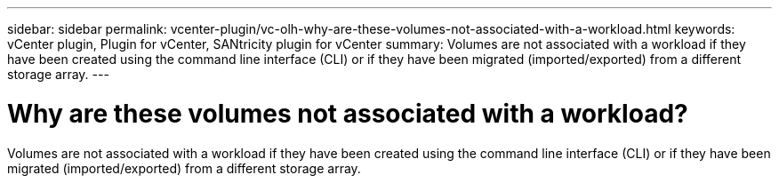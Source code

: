 ---
sidebar: sidebar
permalink: vcenter-plugin/vc-olh-why-are-these-volumes-not-associated-with-a-workload.html
keywords: vCenter plugin, Plugin for vCenter, SANtricity plugin for vCenter
summary: Volumes are not associated with a workload if they have been created using the command line interface (CLI) or if they have been migrated (imported/exported) from a different storage array.
---

= Why are these volumes not associated with a workload?
:hardbreaks:
:nofooter:
:icons: font
:linkattrs:
:imagesdir: ../media/


[.lead]
Volumes are not associated with a workload if they have been created using the command line interface (CLI) or if they have been migrated (imported/exported) from a different storage array.
